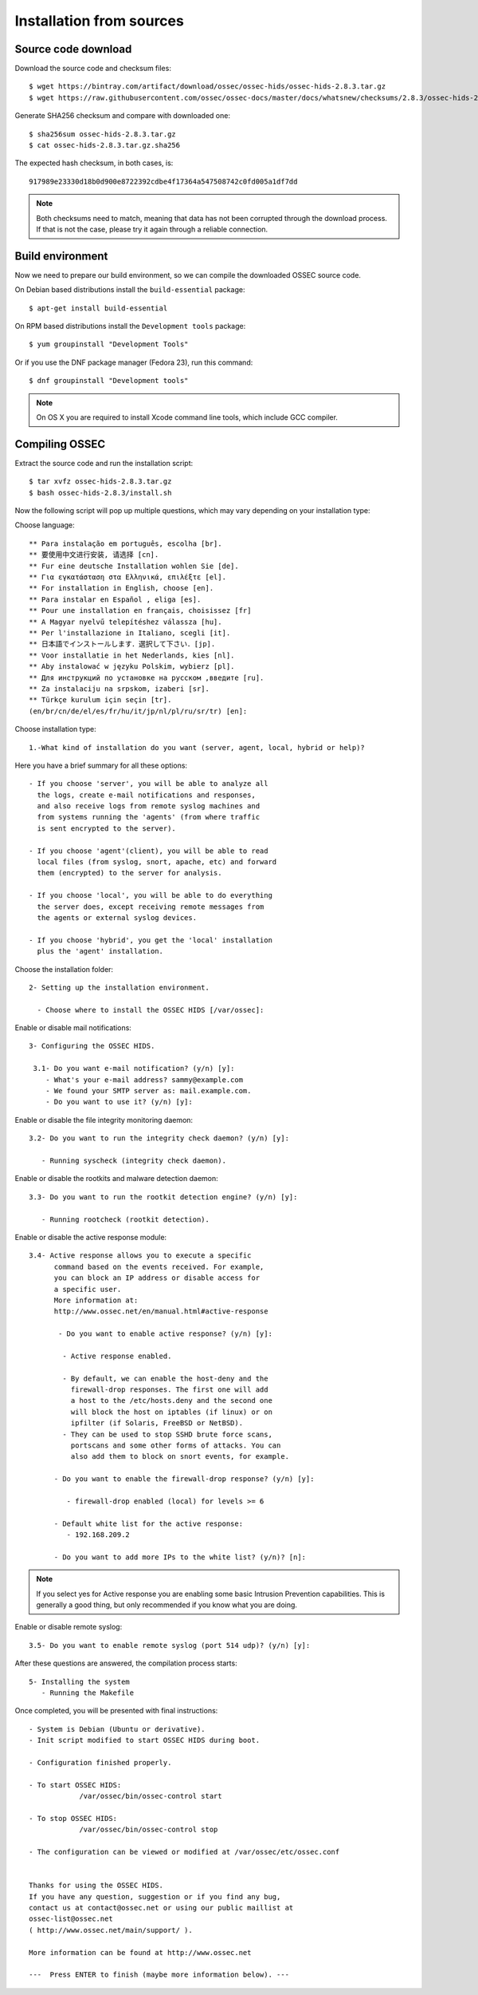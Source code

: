 .. _ossec_installation_source:

Installation from sources
=========================

Source code download
--------------------

Download the source code and checksum files: ::

   $ wget https://bintray.com/artifact/download/ossec/ossec-hids/ossec-hids-2.8.3.tar.gz
   $ wget https://raw.githubusercontent.com/ossec/ossec-docs/master/docs/whatsnew/checksums/2.8.3/ossec-hids-2.8.3.tar.gz.sha256

Generate SHA256 checksum and compare with downloaded one: ::

   $ sha256sum ossec-hids-2.8.3.tar.gz
   $ cat ossec-hids-2.8.3.tar.gz.sha256

The expected hash checksum, in both cases, is: ::

   917989e23330d18b0d900e8722392cdbe4f17364a547508742c0fd005a1df7dd

.. note:: Both checksums need to match, meaning that data has not been corrupted through the download process. If that is not the case, please try it again through a reliable connection.

Build environment
-----------------

Now we need to prepare our build environment, so we can compile the downloaded OSSEC source code. 

On Debian based distributions install the ``build-essential`` package: ::

   $ apt-get install build-essential

On RPM based distributions install the ``Development tools`` package: ::

   $ yum groupinstall "Development Tools"

Or if you use the DNF package manager (Fedora 23), run this command: ::

   $ dnf groupinstall "Development tools"

.. note:: On OS X you are required to install Xcode command line tools, which include GCC compiler.

Compiling OSSEC
---------------

Extract the source code and run the installation script: ::

   $ tar xvfz ossec-hids-2.8.3.tar.gz
   $ bash ossec-hids-2.8.3/install.sh

Now the following script will pop up multiple questions, which may vary depending on your installation type:

Choose language: ::

   ** Para instalação em português, escolha [br].
   ** 要使用中文进行安装, 请选择 [cn].
   ** Fur eine deutsche Installation wohlen Sie [de].
   ** Για εγκατάσταση στα Ελληνικά, επιλέξτε [el].
   ** For installation in English, choose [en].
   ** Para instalar en Español , eliga [es].
   ** Pour une installation en français, choisissez [fr]
   ** A Magyar nyelvű telepítéshez válassza [hu].
   ** Per l'installazione in Italiano, scegli [it].
   ** 日本語でインストールします．選択して下さい．[jp].
   ** Voor installatie in het Nederlands, kies [nl].
   ** Aby instalować w języku Polskim, wybierz [pl].
   ** Для инструкций по установке на русском ,введите [ru].
   ** Za instalaciju na srpskom, izaberi [sr].
   ** Türkçe kurulum için seçin [tr].
   (en/br/cn/de/el/es/fr/hu/it/jp/nl/pl/ru/sr/tr) [en]: 

Choose installation type: ::

    1.-What kind of installation do you want (server, agent, local, hybrid or help)? 

Here you have a brief summary for all these options: ::

    - If you choose 'server', you will be able to analyze all  
      the logs, create e-mail notifications and responses,   
      and also receive logs from remote syslog machines and  
      from systems running the 'agents' (from where traffic  
      is sent encrypted to the server).
      
    - If you choose 'agent'(client), you will be able to read
      local files (from syslog, snort, apache, etc) and forward
      them (encrypted) to the server for analysis.             

    - If you choose 'local', you will be able to do everything  
      the server does, except receiving remote messages from  
      the agents or external syslog devices.

    - If you choose 'hybrid', you get the 'local' installation 
      plus the 'agent' installation. 

Choose the installation folder: ::

   2- Setting up the installation environment.

     - Choose where to install the OSSEC HIDS [/var/ossec]:

Enable or disable mail notifications: ::

   3- Configuring the OSSEC HIDS.

    3.1- Do you want e-mail notification? (y/n) [y]: 
       - What's your e-mail address? sammy@example.com
       - We found your SMTP server as: mail.example.com.
       - Do you want to use it? (y/n) [y]:

Enable or disable the file integrity monitoring daemon: ::
 
    3.2- Do you want to run the integrity check daemon? (y/n) [y]:

       - Running syscheck (integrity check daemon).

Enable or disable the rootkits and malware detection daemon: ::

    3.3- Do you want to run the rootkit detection engine? (y/n) [y]: 

       - Running rootcheck (rootkit detection).

Enable or disable the active response module: ::
    
    3.4- Active response allows you to execute a specific 
          command based on the events received. For example,
          you can block an IP address or disable access for
          a specific user.  
          More information at:
          http://www.ossec.net/en/manual.html#active-response
       
           - Do you want to enable active response? (y/n) [y]: 

            - Active response enabled.
   
            - By default, we can enable the host-deny and the 
              firewall-drop responses. The first one will add
              a host to the /etc/hosts.deny and the second one
              will block the host on iptables (if linux) or on
              ipfilter (if Solaris, FreeBSD or NetBSD).
            - They can be used to stop SSHD brute force scans, 
              portscans and some other forms of attacks. You can 
              also add them to block on snort events, for example.

          - Do you want to enable the firewall-drop response? (y/n) [y]: 

             - firewall-drop enabled (local) for levels >= 6

          - Default white list for the active response:
             - 192.168.209.2

          - Do you want to add more IPs to the white list? (y/n)? [n]:          

.. note:: If you select yes for Active response you are enabling some basic Intrusion Prevention capabilities. This is generally a good thing, but only recommended if you know what you are doing. 

Enable or disable remote syslog: ::

    3.5- Do you want to enable remote syslog (port 514 udp)? (y/n) [y]: 

After these questions are answered, the compilation process starts: ::

   5- Installing the system
      - Running the Makefile

Once completed, you will be presented with final instructions: ::

   - System is Debian (Ubuntu or derivative).
   - Init script modified to start OSSEC HIDS during boot.

   - Configuration finished properly.

   - To start OSSEC HIDS:
               /var/ossec/bin/ossec-control start

   - To stop OSSEC HIDS:
               /var/ossec/bin/ossec-control stop

   - The configuration can be viewed or modified at /var/ossec/etc/ossec.conf


   Thanks for using the OSSEC HIDS.
   If you have any question, suggestion or if you find any bug,
   contact us at contact@ossec.net or using our public maillist at
   ossec-list@ossec.net
   ( http://www.ossec.net/main/support/ ).

   More information can be found at http://www.ossec.net

   ---  Press ENTER to finish (maybe more information below). ---

